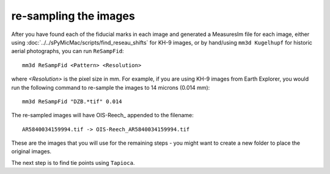 re-sampling the images
======================

After you have found each of the fiducial marks in each image and generated a MeasuresIm file for each image,
either using :doc:`../../sPyMicMac/scripts/find_reseau_shifts` for KH-9 images, or by hand/using ``mm3d Kugelhupf``
for historic aerial photographs, you can run ``ReSampFid``:
::

    mm3d ReSampFid <Pattern> <Resolution>

where *<Resolution>* is the pixel size in mm. For example, if you are using KH-9 images from Earth Explorer, you would
run the following command to re-sample the images to 14 microns (0.014 mm):
::

    mm3d ReSampFid "DZB.*tif" 0.014

The re-sampled images will have OIS-Reech\_ appended to the filename:
::

    AR5840034159994.tif -> OIS-Reech_AR5840034159994.tif

These are the images that you will use for the remaining steps - you might want to create a new folder to place the
original images.

The next step is to find tie points using ``Tapioca``.
